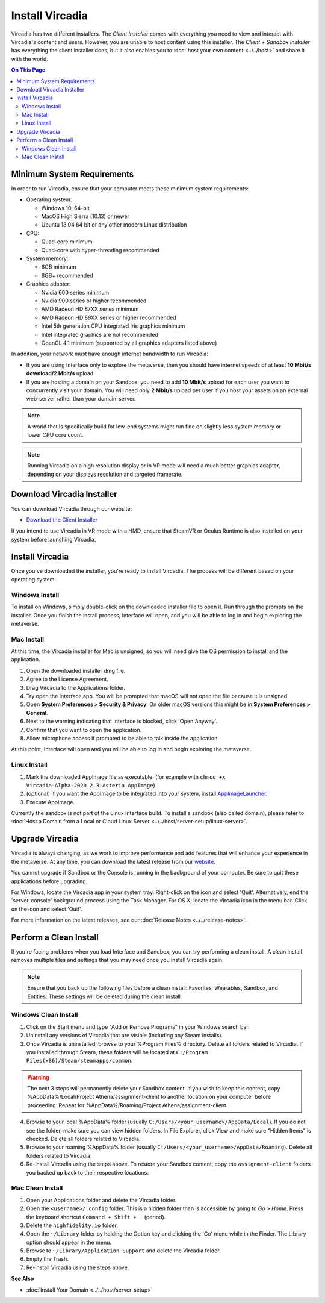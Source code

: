 ################
Install Vircadia
################

Vircadia has two different installers. The *Client Installer* comes with everything you need to view and interact with Vircadia's content and users. However, you are unable to host content using this installer. The *Client + Sandbox Installer* has everything the client installer does, but it also enables you to :doc:`host your own content <../../host>` and share it with the world.

.. contents:: On This Page
    :depth: 2

--------------------------------
Minimum System Requirements
--------------------------------

In order to run Vircadia, ensure that your computer meets these minimum system requirements:

* Operating system:

  * Windows 10, 64-bit
  * MacOS High Sierra (10.13) or newer
  * Ubuntu 18.04 64 bit or any other modern Linux distribution

* CPU:

  * Quad-core minimum
  * Quad-core with hyper-threading recommended

* System memory:

  * 6GB minimum
  * 8GB+ recommended

* Graphics adapter:

  * Nvidia 600 series minimum
  * Nvidia 900 series or higher recommended
  * AMD Radeon HD 87XX series minimum
  * AMD Radeon HD 89XX series or higher recommended
  * Intel 5th generation CPU integrated Iris graphics minimum
  * Intel integrated graphics are not recommended
  * OpenGL 4.1 minimum (supported by all graphics adapters listed above)

In addition, your network must have enough internet bandwidth to run Vircadia:

* If you are using Interface only to explore the metaverse, then you should have internet speeds of at least **10 Mbit/s download/2 Mbit/s** upload.
* If you are hosting a domain on your Sandbox, you need to add **10 Mbit/s** upload for each user you want to concurrently visit your domain. You will need only **2 Mbit/s** upload per user if you host your assets on an external web-server rather than your domain-server.

.. note:: A world that is specifically build for low-end systems might run fine on slightly less system memory or lower CPU core count.

.. note:: Running Vircadia on a high resolution display or in VR mode will need a much better graphics adapter, depending on your displays resolution and targeted framerate.

-----------------------------------
Download Vircadia Installer
-----------------------------------

You can download Vircadia through our website:

* `Download the Client Installer <https://vircadia.com/download-vircadia/#interface>`_


If you intend to use Vircadia in VR mode with a HMD, ensure that SteamVR or Oculus Runtime is also installed on your system before launching Vircadia.


---------------------------------
Install Vircadia
---------------------------------

Once you've downloaded the installer, you're ready to install Vircadia. The process will be different based on your operating system:

^^^^^^^^^^^^^^^^^^^^^^^^^^^^
Windows Install
^^^^^^^^^^^^^^^^^^^^^^^^^^^^

To install on Windows, simply double-click on the downloaded installer file to open it. Run through the prompts on the installer. Once you finish the install process, Interface will open, and you will be able to log in and begin exploring the metaverse.

^^^^^^^^^^^^^^^^^^^^^^^^^^^^
Mac Install
^^^^^^^^^^^^^^^^^^^^^^^^^^^^

At this time, the Vircadia installer for Mac is unsigned, so you will need give the OS permission to install and the application.

1. Open the downloaded installer dmg file.
2. Agree to the License Agreement.
3. Drag Vircadia to the Applications folder.
4. Try open the Interface.app. You will be prompted that macOS will not open the file because it is unsigned.
5. Open **System Preferences > Security & Privacy**. On older macOS versions this might be in **System Preferences > General**.
6. Next to the warning indicating that Interface is blocked, click 'Open Anyway'.
7. Confirm that you want to open the application.
8. Allow microphone access if prompted to be able to talk inside the application.

At this point, Interface will open and you will be able to log in and begin exploring the metaverse.


^^^^^^^^^^^^^^^^^^^^^^^^^^^^
Linux Install
^^^^^^^^^^^^^^^^^^^^^^^^^^^^

1. Mark the downloaded AppImage file as executable. (for example with ``chmod +x Vircadia-Alpha-2020.2.3-Asteria.AppImage``)
2. (optional) if you want the AppImage to be integrated into your system, install `AppImageLauncher <https://github.com/TheAssassin/AppImageLauncher>`_.
3. Execute AppImage.

Currently the sandbox is not part of the Linux Interface build. To install a sandbox (also called domain), please refer to :doc:`Host a Domain from a Local or Cloud Linux Server <../../host/server-setup/linux-server>`.

----------------------------
Upgrade Vircadia
----------------------------

Vircadia is always changing, as we work to improve performance and add features that will enhance your experience in the metaverse. At any time, you can download the latest release from our `website <https://vircadia.com/download-vircadia/#interface>`_.

You cannot upgrade if Sandbox or the Console is running in the background of your computer. Be sure to quit these applications before upgrading.

For Windows, locate the Vircadia app in your system tray. Right-click on the icon and select 'Quit'. Alternatively, end the 'server-console' background process using the Task Manager.
For OS X, locate the Vircadia icon in the menu bar. Click on the icon and select 'Quit'.

For more information on the latest releases, see our :doc:`Release Notes <../../release-notes>`.


---------------------------------
Perform a Clean Install
---------------------------------

If you're facing problems when you load Interface and Sandbox, you can try performing a clean install. A clean install removes multiple files and settings that you may need once you install Vircadia again.

.. note:: Ensure that you back up the following files before a clean install: Favorites, Wearables, Sandbox, and Entities. These settings will be deleted during the clean install.

^^^^^^^^^^^^^^^^^^^^^^^^^^^^^
Windows Clean Install
^^^^^^^^^^^^^^^^^^^^^^^^^^^^^

1. Click on the Start menu and type "Add or Remove Programs" in your Windows search bar.
2. Uninstall any versions of Vircadia that are visible (Including any Steam installs).
3. Once Vircadia is uninstalled, browse to your %Program Files% directory. Delete all folders related to Vircadia. If you installed through Steam, these folders will be located at ``C:/Program Files(x86)/Steam/steamapps/common``.

.. warning::

    The next 3 steps will permanently delete your Sandbox content. If you wish to keep this content, copy %AppData%/Local/Project Athena/assignment-client to another location on your computer before proceeding. Repeat for %AppData%/Roaming/Project Athena/assignment-client.

4. Browse to your local %AppData% folder (usually ``C:/Users/<your_username>/AppData/Local``). If you do not see the folder, make sure you can view hidden folders. In File Explorer, click View and make sure "Hidden Items" is checked. Delete all folders related to Vircadia.
5. Browse to your roaming %AppData% folder (usually ``C:/Users/<your_username>/AppData/Roaming``). Delete all folders related to Vircadia.
6. Re-install Vircadia using the steps above. To restore your Sandbox content, copy the ``assignment-client`` folders you backed up back to their respective locations.

^^^^^^^^^^^^^^^^^^^^^^^^
Mac Clean Install
^^^^^^^^^^^^^^^^^^^^^^^^

1. Open your Applications folder and delete the Vircadia folder.
2. Open the ``<username>/.config`` folder. This is a hidden folder than is accessible by going to *Go > Home*. Press the keyboard shortcut ``Command + Shift + .`` (period).
3. Delete the ``highfidelity.io`` folder.
4. Open the ``~/Library`` folder by holding the Option key and clicking the 'Go' menu while in the Finder. The Library option should appear in the menu.
5. Browse to ``~/Library/Application Support`` and delete the Vircadia folder.
6. Empty the Trash.
7. Re-install Vircadia using the steps above.


**See Also**

+ :doc:`Install Your Domain <../../host/server-setup>`
